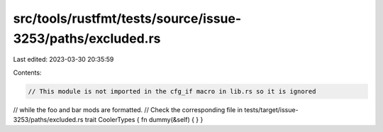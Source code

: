 src/tools/rustfmt/tests/source/issue-3253/paths/excluded.rs
===========================================================

Last edited: 2023-03-30 20:35:59

Contents:

.. code-block:: rs

    // This module is not imported in the cfg_if macro in lib.rs so it is ignored
// while the foo and bar mods are formatted.
// Check the corresponding file in tests/target/issue-3253/paths/excluded.rs
trait CoolerTypes { fn dummy(&self) {
}
}


